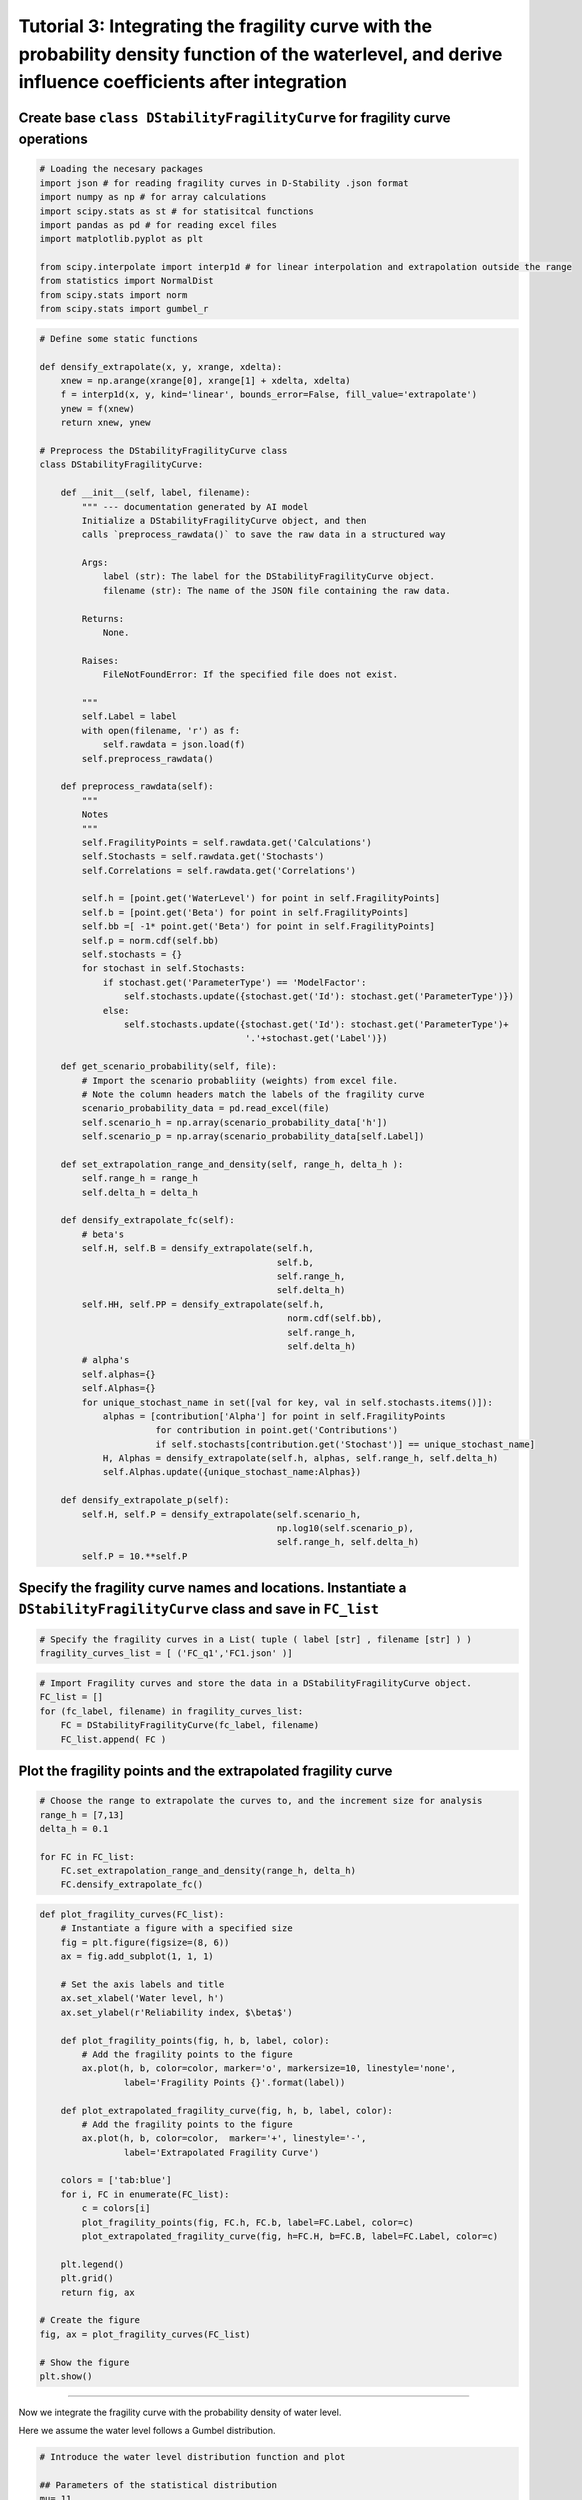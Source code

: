 Tutorial 3: Integrating the fragility curve with the probability density function of the waterlevel, and derive influence coefficients after integration
~~~~~~~~~~~~~~~~~~~~~~~~~~~~~~~~~~~~~~~~~~~~~~~~~~~~~~~~~~~~~~~~~~~~~~~~~~~~~~~~~~~~~~~~~~~~~~~~~~~~~~~~~~~~~~~~~~~~~~~~~~~~~~~~~~~~~~~~~~~~~~~~~~~~~~~~

Create base ``class DStabilityFragilityCurve`` for fragility curve operations
^^^^^^^^^^^^^^^^^^^^^^^^^^^^^^^^^^^^^^^^^^^^^^^^^^^^^^^^^^^^^^^^^^^^^^^^^^^^^

.. code:: ipython3

    # Loading the necesary packages
    import json # for reading fragility curves in D-Stability .json format
    import numpy as np # for array calculations
    import scipy.stats as st # for statisitcal functions
    import pandas as pd # for reading excel files
    import matplotlib.pyplot as plt
    
    from scipy.interpolate import interp1d # for linear interpolation and extrapolation outside the range
    from statistics import NormalDist
    from scipy.stats import norm
    from scipy.stats import gumbel_r

.. code:: ipython3

    # Define some static functions
    
    def densify_extrapolate(x, y, xrange, xdelta):
        xnew = np.arange(xrange[0], xrange[1] + xdelta, xdelta)
        f = interp1d(x, y, kind='linear', bounds_error=False, fill_value='extrapolate')
        ynew = f(xnew)
        return xnew, ynew    
    
    # Preprocess the DStabilityFragilityCurve class
    class DStabilityFragilityCurve:
        
        def __init__(self, label, filename):
            """ --- documentation generated by AI model
            Initialize a DStabilityFragilityCurve object, and then
            calls `preprocess_rawdata()` to save the raw data in a structured way
    
            Args:
                label (str): The label for the DStabilityFragilityCurve object.
                filename (str): The name of the JSON file containing the raw data.
    
            Returns:
                None.
    
            Raises:
                FileNotFoundError: If the specified file does not exist.
    
            """     
            self.Label = label
            with open(filename, 'r') as f:
                self.rawdata = json.load(f)
            self.preprocess_rawdata()
            
        def preprocess_rawdata(self):
            """
            Notes
            """ 
            self.FragilityPoints = self.rawdata.get('Calculations')
            self.Stochasts = self.rawdata.get('Stochasts')
            self.Correlations = self.rawdata.get('Correlations')
            
            self.h = [point.get('WaterLevel') for point in self.FragilityPoints]
            self.b = [point.get('Beta') for point in self.FragilityPoints]
            self.bb =[ -1* point.get('Beta') for point in self.FragilityPoints]
            self.p = norm.cdf(self.bb)
            self.stochasts = {}
            for stochast in self.Stochasts:
                if stochast.get('ParameterType') == 'ModelFactor':
                    self.stochasts.update({stochast.get('Id'): stochast.get('ParameterType')})
                else:
                    self.stochasts.update({stochast.get('Id'): stochast.get('ParameterType')+
                                           '.'+stochast.get('Label')})
        
        def get_scenario_probability(self, file):
            # Import the scenario probabliity (weights) from excel file. 
            # Note the column headers match the labels of the fragility curve
            scenario_probability_data = pd.read_excel(file)
            self.scenario_h = np.array(scenario_probability_data['h'])
            self.scenario_p = np.array(scenario_probability_data[self.Label])
            
        def set_extrapolation_range_and_density(self, range_h, delta_h ):
            self.range_h = range_h
            self.delta_h = delta_h
              
        def densify_extrapolate_fc(self):
            # beta's
            self.H, self.B = densify_extrapolate(self.h, 
                                                 self.b, 
                                                 self.range_h, 
                                                 self.delta_h)
            self.HH, self.PP = densify_extrapolate(self.h, 
                                                   norm.cdf(self.bb), 
                                                   self.range_h, 
                                                   self.delta_h) 
            # alpha's 
            self.alphas={}
            self.Alphas={}
            for unique_stochast_name in set([val for key, val in self.stochasts.items()]):
                alphas = [contribution['Alpha'] for point in self.FragilityPoints 
                          for contribution in point.get('Contributions') 
                          if self.stochasts[contribution.get('Stochast')] == unique_stochast_name]
                H, Alphas = densify_extrapolate(self.h, alphas, self.range_h, self.delta_h)
                self.Alphas.update({unique_stochast_name:Alphas})
            
        def densify_extrapolate_p(self):
            self.H, self.P = densify_extrapolate(self.scenario_h, 
                                                 np.log10(self.scenario_p), 
                                                 self.range_h, self.delta_h)
            self.P = 10.**self.P
            

Specify the fragility curve names and locations. Instantiate a ``DStabilityFragilityCurve`` class and save in ``FC_list``
^^^^^^^^^^^^^^^^^^^^^^^^^^^^^^^^^^^^^^^^^^^^^^^^^^^^^^^^^^^^^^^^^^^^^^^^^^^^^^^^^^^^^^^^^^^^^^^^^^^^^^^^^^^^^^^^^^^^^^^^^

.. code:: ipython3

    # Specify the fragility curves in a List( tuple ( label [str] , filename [str] ) ) 
    fragility_curves_list = [ ('FC_q1','FC1.json' )]

.. code:: ipython3

    # Import Fragility curves and store the data in a DStabilityFragilityCurve object.
    FC_list = []
    for (fc_label, filename) in fragility_curves_list:
        FC = DStabilityFragilityCurve(fc_label, filename)
        FC_list.append( FC )

Plot the fragility points and the extrapolated fragility curve
^^^^^^^^^^^^^^^^^^^^^^^^^^^^^^^^^^^^^^^^^^^^^^^^^^^^^^^^^^^^^^

.. code:: ipython3

    # Choose the range to extrapolate the curves to, and the increment size for analysis
    range_h = [7,13]
    delta_h = 0.1
                
    for FC in FC_list:
        FC.set_extrapolation_range_and_density(range_h, delta_h)
        FC.densify_extrapolate_fc()

.. code:: ipython3

    def plot_fragility_curves(FC_list):
        # Instantiate a figure with a specified size
        fig = plt.figure(figsize=(8, 6))
        ax = fig.add_subplot(1, 1, 1)
            
        # Set the axis labels and title
        ax.set_xlabel('Water level, h')
        ax.set_ylabel(r'Reliability index, $\beta$')
    
        def plot_fragility_points(fig, h, b, label, color):
            # Add the fragility points to the figure
            ax.plot(h, b, color=color, marker='o', markersize=10, linestyle='none', 
                    label='Fragility Points {}'.format(label))
        
        def plot_extrapolated_fragility_curve(fig, h, b, label, color):
            # Add the fragility points to the figure
            ax.plot(h, b, color=color,  marker='+', linestyle='-', 
                    label='Extrapolated Fragility Curve')
         
        colors = ['tab:blue']
        for i, FC in enumerate(FC_list):
            c = colors[i]
            plot_fragility_points(fig, FC.h, FC.b, label=FC.Label, color=c)
            plot_extrapolated_fragility_curve(fig, h=FC.H, b=FC.B, label=FC.Label, color=c)
        
        plt.legend()
        plt.grid()
        return fig, ax
    
    # Create the figure
    fig, ax = plot_fragility_curves(FC_list)
    
    # Show the figure
    plt.show()



.. image:: ../../_static/Tutorial_3_Fragility_Curve_Integration_files/Tutorial_3_Fragility_Curve_Integration_9_0.png


--------------

Now we integrate the fragility curve with the probability density of water level.


Here we assume the water level follows a Gumbel distribution.


.. code:: ipython3

    # Introduce the water level distribution function and plot 
    
    ## Parameters of the statistical distribution
    mu= 11 
    std = 0.1
    
    ## Calculating the pdf of the water level f(h); 
    xnew = np.arange(range_h[0], range_h[1]+delta_h, delta_h)
    fh = np.empty(len(xnew), dtype=object)
    
    ## Plot the Gumbel distribution and the fragility curve.
    r = gumbel_r.rvs(loc=mu, scale=std, size=1000)
    for h in range(len(xnew)):
        fh[h]=gumbel_r.pdf(xnew[h], loc=mu, scale=std)
    
    fig, ax = plot_fragility_curves(FC_list)
    plt.plot(xnew , fh,'r-', lw=5, alpha=0.6, label='$f_h$')
    plt.hist(r, density=True, bins='auto', histtype='stepfilled', alpha=0.5,label='$f_h$ hist' )
    plt.xlabel("Water level, h")
    plt.ylabel("Reliability")   
    plt.legend(loc='best', frameon=False)
    plt.show()



.. image:: ../../_static/Tutorial_3_Fragility_Curve_Integration_files/Tutorial_3_Fragility_Curve_Integration_11_0.png



Calculating the probability of exceedence for range of H
^^^^^^^^^^^^^^^^^^^^^^^^^^^^^^^^^^^^^^^^^^^^^^^^^^^^^^^^

.. math ::

    P_f = \int P(F|h) . f_h(h) dh


.. code:: ipython3

    ## Calculating the f(h); 
    xnew = np.arange(range_h[0], range_h[1]+delta_h, delta_h)
    fh = np.empty(len(xnew), dtype=object)
    
    for h in range(len(xnew)):
        fh[h]=gumbel_r.pdf(xnew[h], loc=mu, scale=std)   #Gumbel distribution
    
    # Integrate f(h) with stepsize of delta_h -> 1
    sumFh = sum(fh)*delta_h
    print('Sum of $f_h$ = ', sum(fh)*delta_h )


.. parsed-literal::

    Sum of $f_h$ =  1.0006303391435327
    

.. code:: ipython3

    #print('The fragility curve is now desified over range {} with \
    # stepsize {}:'.format(range_h,delta_h))
    #print('H',FC_list[0].H)
    #print('Beta',FC_list[0].B)
    #print('Pf',norm.cdf(-1*FC_list[0].B)) #P(f/h)
    #print('fh',fh)  #f(h)
    
    P_fh = norm.cdf(-1*FC_list[0].B)                #P(f|h)        
    Pf = P_fh* fh * delta_h                         #P(f/h)*f(h)*delta    
    
    sumPf = sum(Pf)/sumFh
    print('Total failure probability after integration = %0.2e'%(sumPf))
    
    Beta = -1*norm.ppf(sumPf)                        #K2
    print('Reliability index after integration = %0.3f'%(Beta))


.. parsed-literal::

    Total failure probability after integration = 3.19e-05
    Reliability index after integration = 3.998
    


Calculating the influence coefficients after integration :math:`\alpha \_i \| h`
--------------------------------------------------------------------------------

.. math::

    \alpha_h = \frac{u^*}{ -\beta} =\frac{ \Phi^{-1}(F_h(h^*))} { \Phi^{-1}(P_f)}

    \Sigma_i \alpha_i^2 = \alpha_h^2 =1

    \alpha_{T_i} ^2 = (\alpha_i \|h^*)^2(1-\alpha_h^2)


where:

:math:`\alpha\_{T_i}` : transformed influence coefficient(s) of
strength variable

:math:`\alpha \_i \|h^*`: Influence coefficient(s) of strength
variable, directly from FORM at design point water level (e.g., based on
interpolation between fragility points)

.. code:: ipython3

    #calculating alphas in given design point water level (h_Star)
    Hs= 11.846                                         
    
    # Calculating u* for h*
    P_us=gumbel_r.pdf(Hs, loc=mu, scale=std)          # \Phi^{-1}(F_h(h*))
    us = st.norm.ppf(P_us)                           
    
    print('u*, design point (genormeerde waterstand) = ', us)
    print()
    alphaH = us/-Beta                                #alphaH = us/-Beta
    
    print('𝛼_ℎ (invloedscoëfficiënt van het waterstand) =', alphaH)
    print()
    #Getting alphas befor integrating for H^star ( interpolated through fragility curve)
    
    a=FC_list[0].Alphas                       
    for i in a.keys():                          
        values = np.array(list(a.values()))
    
    # to see the list of parameters
    #print(a.keys())                               
    
    # a function to find the related alpha set interpolated at given h*
    def find_nearest(array, value):                
        array = np.asarray(array)
        idx = (np.abs(array - value)).argmin()
        return idx
    
    idx = find_nearest(FC_list[0].H, value=Hs)    # Finding the related 𝛼𝑖|ℎ∗  based on the h*
    
    Alphas = np.zeros(len(values))
    for i in range(len(values)):
        Alphas[i]=values[i][idx]
        
    print('α_i |h^* = ', Alphas)    
    print()
    
    print('Sum of influence factors after integrating the probbaility of water level is: ',
          sum(Alphas**2)) 
    
    # check is equal to 1 if not we should normalize them.
    # warning:  The Alphas are not added upt to 1 ( error tolerance 1%) 
    # And your Alphas after integration are not reliable.


.. parsed-literal::

    u*, design point (genormeerde waterstand) =  -2.860139676806077
    
    𝛼_ℎ (invloedscoëfficiënt van het waterstand) = 0.7153517909441423
    
    α_i |h^* =  [ 0.05643247  0.          0.         -0.30353334  0.83616773  0.06107594
      0.34022656  0.          0.17395521]
    
    Sum of influence factors after integrating the probbaility of water level is:  0.9442383788975067
    

.. code:: ipython3

    # transformed influence coefficient(s) of parameters to be determined
    Alpha_T = Alphas**2*(1-alphaH**2)                
    print('The influence factors of strength paramters are:\n', Alpha_T)
    
    print()
    print('Influence factor from water level = ', 1-sum(Alpha_T))


.. parsed-literal::

    The influence factors of strength paramters are:
     [0.00155496 0.         0.         0.0449857  0.34138816 0.00182139
     0.05651947 0.         0.01477531]
    
    Influence factor from water level =  0.5389550127608109
    
